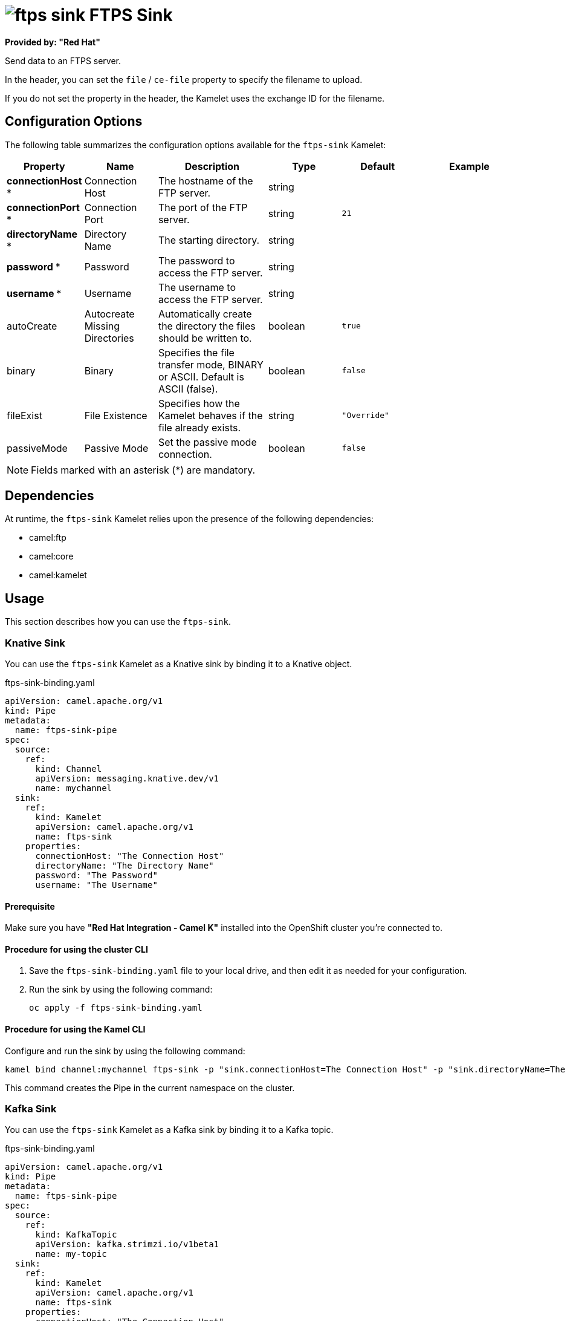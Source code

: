 // THIS FILE IS AUTOMATICALLY GENERATED: DO NOT EDIT

= image:kamelets/ftps-sink.svg[] FTPS Sink

*Provided by: "Red Hat"*

Send data to an FTPS server.

In the header, you can set the `file` / `ce-file` property to specify the filename to upload.

If you do not set the property in the header, the Kamelet uses the exchange ID for the filename.

== Configuration Options

The following table summarizes the configuration options available for the `ftps-sink` Kamelet:
[width="100%",cols="2,^2,3,^2,^2,^3",options="header"]
|===
| Property| Name| Description| Type| Default| Example
| *connectionHost {empty}* *| Connection Host| The hostname of the FTP server.| string| | 
| *connectionPort {empty}* *| Connection Port| The port of the FTP server.| string| `21`| 
| *directoryName {empty}* *| Directory Name| The starting directory.| string| | 
| *password {empty}* *| Password| The password to access the FTP server.| string| | 
| *username {empty}* *| Username| The username to access the FTP server.| string| | 
| autoCreate| Autocreate Missing Directories| Automatically create the directory the files should be written to.| boolean| `true`| 
| binary| Binary| Specifies the file transfer mode, BINARY or ASCII. Default is ASCII (false).| boolean| `false`| 
| fileExist| File Existence| Specifies how the Kamelet behaves if the file already exists.| string| `"Override"`| 
| passiveMode| Passive Mode| Set the passive mode connection.| boolean| `false`| 
|===

NOTE: Fields marked with an asterisk ({empty}*) are mandatory.


== Dependencies

At runtime, the `ftps-sink` Kamelet relies upon the presence of the following dependencies:

- camel:ftp
- camel:core
- camel:kamelet

== Usage

This section describes how you can use the `ftps-sink`.

=== Knative Sink

You can use the `ftps-sink` Kamelet as a Knative sink by binding it to a Knative object.

.ftps-sink-binding.yaml
[source,yaml]
----
apiVersion: camel.apache.org/v1
kind: Pipe
metadata:
  name: ftps-sink-pipe
spec:
  source:
    ref:
      kind: Channel
      apiVersion: messaging.knative.dev/v1
      name: mychannel
  sink:
    ref:
      kind: Kamelet
      apiVersion: camel.apache.org/v1
      name: ftps-sink
    properties:
      connectionHost: "The Connection Host"
      directoryName: "The Directory Name"
      password: "The Password"
      username: "The Username"
  
----

==== *Prerequisite*

Make sure you have *"Red Hat Integration - Camel K"* installed into the OpenShift cluster you're connected to.

==== *Procedure for using the cluster CLI*

. Save the `ftps-sink-binding.yaml` file to your local drive, and then edit it as needed for your configuration.

. Run the sink by using the following command:
+
[source,shell]
----
oc apply -f ftps-sink-binding.yaml
----

==== *Procedure for using the Kamel CLI*

Configure and run the sink by using the following command:

[source,shell]
----
kamel bind channel:mychannel ftps-sink -p "sink.connectionHost=The Connection Host" -p "sink.directoryName=The Directory Name" -p "sink.password=The Password" -p "sink.username=The Username"
----

This command creates the Pipe in the current namespace on the cluster.

=== Kafka Sink

You can use the `ftps-sink` Kamelet as a Kafka sink by binding it to a Kafka topic.

.ftps-sink-binding.yaml
[source,yaml]
----
apiVersion: camel.apache.org/v1
kind: Pipe
metadata:
  name: ftps-sink-pipe
spec:
  source:
    ref:
      kind: KafkaTopic
      apiVersion: kafka.strimzi.io/v1beta1
      name: my-topic
  sink:
    ref:
      kind: Kamelet
      apiVersion: camel.apache.org/v1
      name: ftps-sink
    properties:
      connectionHost: "The Connection Host"
      directoryName: "The Directory Name"
      password: "The Password"
      username: "The Username"
  
----

==== *Prerequisites*

Ensure that you've installed the *AMQ Streams* operator in your OpenShift cluster and created a topic named `my-topic` in the current namespace.
Make also sure you have *"Red Hat Integration - Camel K"* installed into the OpenShift cluster you're connected to.

==== *Procedure for using the cluster CLI*

. Save the `ftps-sink-binding.yaml` file to your local drive, and then edit it as needed for your configuration.

. Run the sink by using the following command:
+
[source,shell]
----
oc apply -f ftps-sink-binding.yaml
----

==== *Procedure for using the Kamel CLI*

Configure and run the sink by using the following command:

[source,shell]
----
kamel bind kafka.strimzi.io/v1beta1:KafkaTopic:my-topic ftps-sink -p "sink.connectionHost=The Connection Host" -p "sink.directoryName=The Directory Name" -p "sink.password=The Password" -p "sink.username=The Username"
----

This command creates the Pipe in the current namespace on the cluster.

== Kamelet source file

https://github.com/openshift-integration/kamelet-catalog/blob/main/ftps-sink.kamelet.yaml

// THIS FILE IS AUTOMATICALLY GENERATED: DO NOT EDIT
